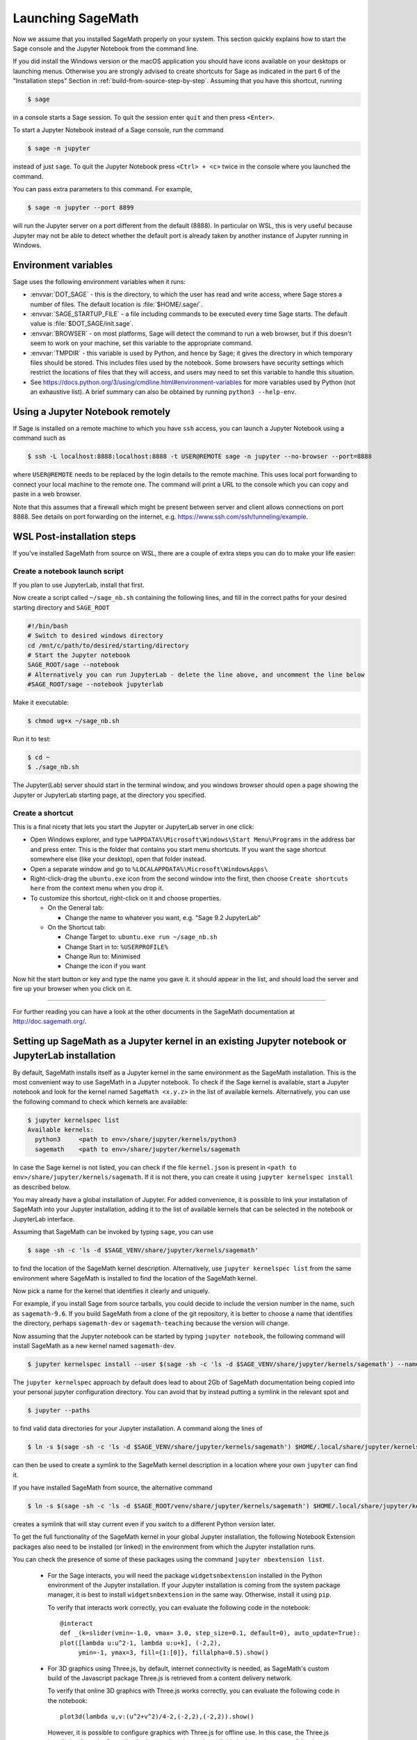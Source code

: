 .. _sec-launching:

Launching SageMath
==================

Now we assume that you installed SageMath properly on your system. This
section quickly explains how to start the Sage console and the Jupyter
Notebook from the command line.

If you did install the Windows version or the macOS application you
should have icons available on your desktops or launching menus. Otherwise
you are strongly advised to create shortcuts for Sage as indicated in the part
6 of the "Installation steps" Section in :ref:`build-from-source-step-by-step`.
Assuming that you have this shortcut, running

.. code-block:: console

    $ sage

in a console starts a Sage session.  To quit the session enter ``quit`` and
then press ``<Enter>``.

To start a Jupyter Notebook instead of a Sage console, run the command

.. code-block:: console

    $ sage -n jupyter

instead of just ``sage``. To quit the Jupyter Notebook press ``<Ctrl> + <c>``
twice in the console where you launched the command.

You can pass extra parameters to this command. For example,

.. code-block:: console

    $ sage -n jupyter --port 8899

will run the Jupyter server on a port different from the default (8888).
In particular on WSL, this is very useful because Jupyter may not be able to
detect whether the default port is already taken by another instance of
Jupyter running in Windows.


Environment variables
---------------------

Sage uses the following environment variables when it runs:

- :envvar:`DOT_SAGE` - this is the directory, to which the user has read and
  write access, where Sage stores a number of files.
  The default location is :file:`$HOME/.sage/`.

- :envvar:`SAGE_STARTUP_FILE` - a file including commands to be executed every
  time Sage starts.
  The default value is :file:`$DOT_SAGE/init.sage`.

- :envvar:`BROWSER` - on most platforms, Sage will detect the command to
  run a web browser, but if this doesn't seem to work on your machine, set this
  variable to the appropriate command.

- :envvar:`TMPDIR` - this variable is used by Python, and hence by
  Sage; it gives the directory in which temporary files should be
  stored. This includes files used by the notebook. Some browsers have
  security settings which restrict the locations of files that they
  will access, and users may need to set this variable to handle this
  situation.

- See
  https://docs.python.org/3/using/cmdline.html#environment-variables
  for more variables used by Python (not an exhaustive list).
  A brief summary can also be obtained by running ``python3 --help-env``.

Using a Jupyter Notebook remotely
---------------------------------

If Sage is installed on a remote machine to which you have ``ssh`` access, you
can launch a Jupyter Notebook using a command such as

.. code-block:: console

    $ ssh -L localhost:8888:localhost:8888 -t USER@REMOTE sage -n jupyter --no-browser --port=8888

where ``USER@REMOTE`` needs to be replaced by the login details to the remote
machine. This uses local port forwarding to connect your local machine to the
remote one. The command will print a URL to the console which you can copy and
paste in a web browser.

Note that this assumes that a firewall which might be present between server
and client allows connections on port 8888. See details on port forwarding on
the internet, e.g. https://www.ssh.com/ssh/tunneling/example.

.. _sec-launching-wsl-post-installation:

WSL Post-installation steps
---------------------------

If you've installed SageMath from source on WSL, there are a couple of extra steps you can do to make your life easier:


Create a notebook launch script
"""""""""""""""""""""""""""""""

If you plan to use JupyterLab, install that first.

Now create a script called ``~/sage_nb.sh`` containing the following lines, and fill in the correct paths for your desired starting directory and ``SAGE_ROOT``


.. code-block:: bash

    #!/bin/bash
    # Switch to desired windows directory
    cd /mnt/c/path/to/desired/starting/directory
    # Start the Jupyter notebook
    SAGE_ROOT/sage --notebook
    # Alternatively you can run JupyterLab - delete the line above, and uncomment the line below
    #SAGE_ROOT/sage --notebook jupyterlab

Make it executable:

.. code-block:: console

    $ chmod ug+x ~/sage_nb.sh

Run it to test:

.. code-block:: console

    $ cd ~
    $ ./sage_nb.sh

The Jupyter(Lab) server should start in the terminal window, and you windows browser should open a page showing the Jupyter or JupyterLab starting page, at the directory you specified.

Create a shortcut
"""""""""""""""""

This is a final nicety that lets you start the Jupyter or JupyterLab server in one click:

* Open Windows explorer, and type ``%APPDATA%\Microsoft\Windows\Start Menu\Programs`` in the address bar and press enter. This is the folder that contains you start menu shortcuts. If you want the sage shortcut somewhere else (like your desktop), open that folder instead.
* Open a separate window and go to ``%LOCALAPPDATA%\Microsoft\WindowsApps\``
* Right-click-drag the ``ubuntu.exe`` icon from the second window into the first, then choose ``Create shortcuts here`` from the context menu when you drop it.
* To customize this shortcut, right-click on it and choose properties.

  * On the General tab:

    * Change the name to whatever you want, e.g. "Sage 9.2 JupyterLab"

  * On the Shortcut tab:

    * Change Target to: ``ubuntu.exe run ~/sage_nb.sh``
    * Change Start in to: ``%USERPROFILE%``
    * Change Run to: Minimised
    * Change the icon if you want

Now hit the start button or key and type the name you gave it. it should appear in the list, and should load the server and fire up your browser when you click on it.

------------------------------------------------------------------------

For further reading you can have a look at the other documents in the
SageMath documentation at http://doc.sagemath.org/.


.. _sec-launching-system-jupyter:

Setting up SageMath as a Jupyter kernel in an existing Jupyter notebook or JupyterLab installation
--------------------------------------------------------------------------------------------------

By default, SageMath installs itself as a Jupyter kernel in the same
environment as the SageMath installation. This is the most convenient way to
use SageMath in a Jupyter notebook. To check if the Sage kernel is
available, start a Jupyter notebook and look for the kernel named
``SageMath <x.y.z>`` in the list of available kernels.
Alternatively, you can use the following command to check which kernels are
available:

.. code-block:: console

    $ jupyter kernelspec list
    Available kernels:
      python3     <path to env>/share/jupyter/kernels/python3
      sagemath    <path to env>/share/jupyter/kernels/sagemath

In case the Sage kernel is not listed, you can check if the file ``kernel.json``
is present in ``<path to env>/share/jupyter/kernels/sagemath``.
If it is not there, you can create it using ``jupyter kernelspec install``
as described below.

You may already have a global installation of Jupyter. For added
convenience, it is possible to link your installation of SageMath into
your Jupyter installation, adding it to the list of available kernels
that can be selected in the notebook or JupyterLab interface.

Assuming that SageMath can be invoked by typing ``sage``, you can use

.. code-block:: console

    $ sage -sh -c 'ls -d $SAGE_VENV/share/jupyter/kernels/sagemath'

to find the location of the SageMath kernel description.
Alternatively, use ``jupyter kernelspec list`` from the same environment
where SageMath is installed to find the location of the SageMath kernel.

Now pick a name for the kernel that identifies it clearly and uniquely.

For example, if you install Sage from source tarballs, you could decide
to include the version number in the name, such as ``sagemath-9.6``.
If you build SageMath from a clone of the git repository, it is better to
choose a name that identifies the directory, perhaps ``sagemath-dev``
or ``sagemath-teaching`` because the version will change.

Now assuming that the Jupyter notebook can be started by typing
``jupyter notebook``, the following command will install SageMath as a
new kernel named ``sagemath-dev``.

.. code-block:: console

    $ jupyter kernelspec install --user $(sage -sh -c 'ls -d $SAGE_VENV/share/jupyter/kernels/sagemath') --name sagemath-dev

The ``jupyter kernelspec`` approach by default does lead to about 2Gb of
SageMath documentation being copied into your personal jupyter configuration
directory. You can avoid that by instead putting a symlink in the relevant spot
and

.. code-block:: console

    $ jupyter --paths

to find valid data directories for your Jupyter installation.
A command along the lines of

.. code-block:: console

    $ ln -s $(sage -sh -c 'ls -d $SAGE_VENV/share/jupyter/kernels/sagemath') $HOME/.local/share/jupyter/kernels/sagemath-dev

can then be used to create a symlink to the SageMath kernel description
in a location where your own ``jupyter`` can find it.

If you have installed SageMath from source, the alternative command

.. code-block:: console

    $ ln -s $(sage -sh -c 'ls -d $SAGE_ROOT/venv/share/jupyter/kernels/sagemath') $HOME/.local/share/jupyter/kernels/sagemath-dev

creates a symlink that will stay current even if you switch to a different Python version
later.

To get the full functionality of the SageMath kernel in your global
Jupyter installation, the following Notebook Extension packages also
need to be installed (or linked) in the environment from which the
Jupyter installation runs.

You can check the presence of some of these packages using the command
``jupyter nbextension list``.

 - For the Sage interacts, you will need the package
   ``widgetsnbextension`` installed in the Python environment of the
   Jupyter installation.  If your Jupyter installation is coming from
   the system package manager, it is best to install
   ``widgetsnbextension`` in the same way.  Otherwise, install it
   using ``pip``.

   To verify that interacts work correctly, you can evaluate the following code
   in the notebook::

     @interact
     def _(k=slider(vmin=-1.0, vmax= 3.0, step_size=0.1, default=0), auto_update=True):
     plot([lambda u:u^2-1, lambda u:u+k], (-2,2),
          ymin=-1, ymax=3, fill={1:[0]}, fillalpha=0.5).show()

 - For 3D graphics using Three.js, by default, internet connectivity
   is needed, as SageMath's custom build of the Javascript package
   Three.js is retrieved from a content delivery network.

   To verify that online 3D graphics with Three.js works correctly,
   you can evaluate the following code in the notebook::

     plot3d(lambda u,v:(u^2+v^2)/4-2,(-2,2),(-2,2)).show()

   However, it is possible to configure graphics with Three.js for
   offline use.  In this case, the Three.js installation from the Sage
   distribution needs to be made available in the environment of the
   Jupyter installation.  This can be done by copying or symlinking.
   The Three.js installation in the environment of the Jupyter
   installation must exactly match the version that comes from the
   Sage distribution.  It is not supported to use several Jupyter
   kernels corresponding to different versions of the Sage distribution.

   To verify that offline 3D graphics with Three.js works correctly,
   you can evaluate the following code in the notebook::

     plot3d(lambda u,v:(u^2+v^2)/4-2,(-2,2),(-2,2), online=False).show()

 - For 3D graphics using jsmol, you will need the package
   ``jupyter-jsmol`` installed in the Python environment of the
   Jupyter installation. You can install it using ``pip``.
   (Alternatively, you can copy or symlink it.)

   To verify that jsmol graphics work correctly, you can evaluate the
   following code in the notebook::

     plot3d(lambda u,v:(u^2+v^2)/4-2,(-2,2),(-2,2)).show(viewer="jmol")

Using Jupyter notebook through Visual Studio Code (VS Code) in WSL
""""""""""""""""""""""""""""""""""""""""""""""""""""""""""""""""""

If you have installed Sage on Windows using Windows Subsystem for
Linux (WSL), it is convenient to use Visual Studio Code (VS Code)
to interact with Sage.

Here are steps to use SageMath in a Jupyter notebook in VS Code:

* Install and run `VS Code <https://code.visualstudio.com/download>`_
  in Windows.

* Click the "Extension" icon on the left (or press :kbd:`Ctrl` +
  :kbd:`Shift` + :kbd:`X`) to open a list of extensions. Install the
  "Remote - WSL" and "Jupyter" extensions.

* In the command palette (:kbd:`Ctrl` + :kbd:`Shift` + :kbd:`P`),
  enter "Remote-WSL: New Window", and hit :kbd:`Enter`.

* In the command palette, enter "Create: New Jupyter Notebook", and
  hit :kbd:`Enter`.

* Click "Select Kernel" on the right (or press :kbd:`Ctrl` +
  :kbd:`Alt` + :kbd:`Enter`), select SageMath, and hit :kbd:`Enter`.
